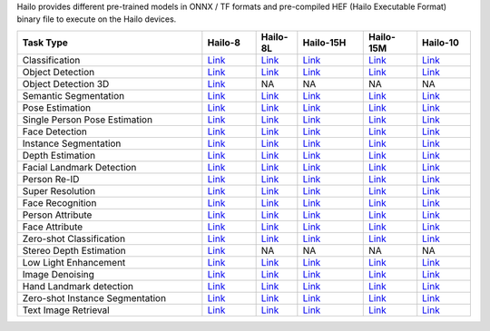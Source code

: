 
Hailo provides different pre-trained models in ONNX / TF formats and pre-compiled HEF (Hailo Executable Format) binary file to execute on the Hailo devices.

.. list-table::
   :widths: 31 9 7 11 9 9
   :header-rows: 1

   * - Task Type
     - Hailo-8
     - Hailo-8L
     - Hailo-15H
     - Hailo-15M
     - Hailo-10
   * - Classification
     - `Link <public_models/HAILO8/HAILO8_classification.rst>`_
     - `Link <public_models/HAILO8L/HAILO8L_classification.rst>`_
     - `Link <public_models/HAILO15H/HAILO15H_classification.rst>`_
     - `Link <public_models/HAILO15M/HAILO15M_classification.rst>`_
     - `Link <public_models/HAILO10H/HAILO10H_classification.rst>`_
   * - Object Detection
     - `Link <public_models/HAILO8/HAILO8_object_detection.rst>`_
     - `Link <public_models/HAILO8L/HAILO8L_object_detection.rst>`_
     - `Link <public_models/HAILO15H/HAILO15H_object_detection.rst>`_
     - `Link <public_models/HAILO15M/HAILO15M_object_detection.rst>`_
     - `Link <public_models/HAILO10H/HAILO10H_object_detection.rst>`_
   * - Object Detection 3D
     - `Link <public_models/HAILO8/HAILO8_object_detection_3d.rst>`_
     - NA
     - NA
     - NA
     - NA
   * - Semantic Segmentation
     - `Link <public_models/HAILO8/HAILO8_semantic_segmentation.rst>`_
     - `Link <public_models/HAILO8L/HAILO8L_semantic_segmentation.rst>`_
     - `Link <public_models/HAILO15H/HAILO15H_semantic_segmentation.rst>`_
     - `Link <public_models/HAILO15M/HAILO15M_semantic_segmentation.rst>`_
     - `Link <public_models/HAILO10H/HAILO10H_semantic_segmentation.rst>`_
   * - Pose Estimation
     - `Link <public_models/HAILO8/HAILO8_pose_estimation.rst>`_
     - `Link <public_models/HAILO8L/HAILO8L_pose_estimation.rst>`_
     - `Link <public_models/HAILO15H/HAILO15H_pose_estimation.rst>`_
     - `Link <public_models/HAILO15M/HAILO15M_pose_estimation.rst>`_
     - `Link <public_models/HAILO10H/HAILO10H_pose_estimation.rst>`_
   * - Single Person Pose Estimation
     - `Link <public_models/HAILO8/HAILO8_single_person_pose_estimation.rst>`_
     - `Link <public_models/HAILO8L/HAILO8L_single_person_pose_estimation.rst>`_
     - `Link <public_models/HAILO15H/HAILO15H_single_person_pose_estimation.rst>`_
     - `Link <public_models/HAILO15M/HAILO15M_single_person_pose_estimation.rst>`_
     - `Link <public_models/HAILO10H/HAILO10H_single_person_pose_estimation.rst>`_
   * - Face Detection
     - `Link <public_models/HAILO8/HAILO8_face_detection.rst>`_
     - `Link <public_models/HAILO8L/HAILO8L_face_detection.rst>`_
     - `Link <public_models/HAILO15H/HAILO15H_face_detection.rst>`_
     - `Link <public_models/HAILO15M/HAILO15M_face_detection.rst>`_
     - `Link <public_models/HAILO10H/HAILO10H_face_detection.rst>`_
   * - Instance Segmentation
     - `Link <public_models/HAILO8/HAILO8_instance_segmentation.rst>`_
     - `Link <public_models/HAILO8L/HAILO8L_instance_segmentation.rst>`_
     - `Link <public_models/HAILO15H/HAILO15H_instance_segmentation.rst>`_
     - `Link <public_models/HAILO15M/HAILO15M_instance_segmentation.rst>`_
     - `Link <public_models/HAILO10H/HAILO10H_instance_segmentation.rst>`_
   * - Depth Estimation
     - `Link <public_models/HAILO8/HAILO8_depth_estimation.rst>`_
     - `Link <public_models/HAILO8L/HAILO8L_depth_estimation.rst>`_
     - `Link <public_models/HAILO15H/HAILO15H_depth_estimation.rst>`_
     - `Link <public_models/HAILO15M/HAILO15M_depth_estimation.rst>`_
     - `Link <public_models/HAILO10H/HAILO10H_depth_estimation.rst>`_
   * - Facial Landmark Detection
     - `Link <public_models/HAILO8/HAILO8_facial_landmark_detection.rst>`_
     - `Link <public_models/HAILO8L/HAILO8L_facial_landmark_detection.rst>`_
     - `Link <public_models/HAILO15H/HAILO15H_facial_landmark_detection.rst>`_
     - `Link <public_models/HAILO15M/HAILO15M_facial_landmark_detection.rst>`_
     - `Link <public_models/HAILO10H/HAILO10H_facial_landmark_detection.rst>`_
   * - Person Re-ID
     - `Link <public_models/HAILO8/HAILO8_person_re_id.rst>`_
     - `Link <public_models/HAILO8L/HAILO8L_person_re_id.rst>`_
     - `Link <public_models/HAILO15H/HAILO15H_person_re_id.rst>`_
     - `Link <public_models/HAILO15M/HAILO15M_person_re_id.rst>`_
     - `Link <public_models/HAILO10H/HAILO10H_person_re_id.rst>`_
   * - Super Resolution
     - `Link <public_models/HAILO8/HAILO8_super_resolution.rst>`_
     - `Link <public_models/HAILO8L/HAILO8L_super_resolution.rst>`_
     - `Link <public_models/HAILO15H/HAILO15H_super_resolution.rst>`_
     - `Link <public_models/HAILO15M/HAILO15M_super_resolution.rst>`_
     - `Link <public_models/HAILO10H/HAILO10H_super_resolution.rst>`_
   * - Face Recognition
     - `Link <public_models/HAILO8/HAILO8_face_recognition.rst>`_
     - `Link <public_models/HAILO8L/HAILO8L_face_recognition.rst>`_
     - `Link <public_models/HAILO15H/HAILO15H_face_recognition.rst>`_
     - `Link <public_models/HAILO15M/HAILO15M_face_recognition.rst>`_
     - `Link <public_models/HAILO10H/HAILO10H_face_recognition.rst>`_
   * - Person Attribute
     - `Link <public_models/HAILO8/HAILO8_person_attribute.rst>`_
     - `Link <public_models/HAILO8L/HAILO8L_person_attribute.rst>`_
     - `Link <public_models/HAILO15H/HAILO15H_person_attribute.rst>`_
     - `Link <public_models/HAILO15M/HAILO15M_person_attribute.rst>`_
     - `Link <public_models/HAILO10H/HAILO10H_person_attribute.rst>`_
   * - Face Attribute
     - `Link <public_models/HAILO8/HAILO8_face_attribute.rst>`_
     - `Link <public_models/HAILO8L/HAILO8L_face_attribute.rst>`_
     - `Link <public_models/HAILO15H/HAILO15H_face_attribute.rst>`_
     - `Link <public_models/HAILO15M/HAILO15M_face_attribute.rst>`_
     - `Link <public_models/HAILO10H/HAILO10H_face_attribute.rst>`_
   * - Zero-shot Classification
     - `Link <public_models/HAILO8/HAILO8_zero_shot_classification.rst>`_
     - `Link <public_models/HAILO8L/HAILO8L_zero_shot_classification.rst>`_
     - `Link <public_models/HAILO15H/HAILO15H_zero_shot_classification.rst>`_
     - `Link <public_models/HAILO15M/HAILO15M_zero_shot_classification.rst>`_
     - `Link <public_models/HAILO10H/HAILO10H_zero_shot_classification.rst>`_
   * - Stereo Depth Estimation
     - `Link <public_models/HAILO8/HAILO8_stereo_depth_estimation.rst>`_
     - NA
     - NA
     - NA
     - NA
   * - Low Light Enhancement
     - `Link <public_models/HAILO8/HAILO8_low_light_enhancement.rst>`_
     - `Link <public_models/HAILO8L/HAILO8L_low_light_enhancement.rst>`_
     - `Link <public_models/HAILO15H/HAILO15H_low_light_enhancement.rst>`_
     - `Link <public_models/HAILO15M/HAILO15M_low_light_enhancement.rst>`_
     - `Link <public_models/HAILO10H/HAILO10H_low_light_enhancement.rst>`_
   * - Image Denoising
     - `Link <public_models/HAILO8/HAILO8_image_denoising.rst>`_
     - `Link <public_models/HAILO8L/HAILO8L_image_denoising.rst>`_
     - `Link <public_models/HAILO15H/HAILO15H_image_denoising.rst>`_
     - `Link <public_models/HAILO15M/HAILO15M_image_denoising.rst>`_
     - `Link <public_models/HAILO10H/HAILO10H_image_denoising.rst>`_
   * - Hand Landmark detection
     - `Link <public_models/HAILO8/HAILO8_hand_landmark_detection.rst>`_
     - `Link <public_models/HAILO8L/HAILO8L_hand_landmark_detection.rst>`_
     - `Link <public_models/HAILO15H/HAILO15H_hand_landmark_detection.rst>`_
     - `Link <public_models/HAILO15M/HAILO15M_hand_landmark_detection.rst>`_
     - `Link <public_models/HAILO10H/HAILO10H_hand_landmark_detection.rst>`_
   * - Zero-shot Instance Segmentation
     - `Link <public_models/HAILO8/HAILO8_zero_shot_instance_segmentation.rst>`_
     - `Link <public_models/HAILO8L/HAILO8L_zero_shot_instance_segmentation.rst>`_
     - `Link <public_models/HAILO15H/HAILO15H_zero_shot_instance_segmentation.rst>`_
     - `Link <public_models/HAILO15M/HAILO15M_zero_shot_instance_segmentation.rst>`_
     - `Link <public_models/HAILO10H/HAILO10H_zero_shot_instance_segmentation.rst>`_
   * - Text Image Retrieval
     - `Link <public_models/HAILO8/HAILO8_text_image_retrieval.rst>`_
     - `Link <public_models/HAILO8L/HAILO8L_text_image_retrieval.rst>`_
     - `Link <public_models/HAILO15H/HAILO15H_text_image_retrieval.rst>`_
     - `Link <public_models/HAILO15M/HAILO15M_text_image_retrieval.rst>`_
     - `Link <public_models/HAILO10H/HAILO10H_text_image_retrieval.rst>`_
